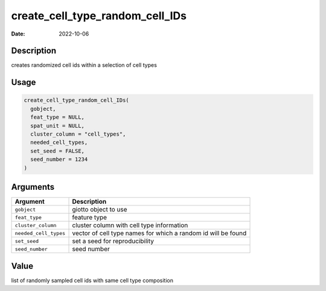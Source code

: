 ================================
create_cell_type_random_cell_IDs
================================

:Date: 2022-10-06

Description
===========

creates randomized cell ids within a selection of cell types

Usage
=====

.. code:: r

   create_cell_type_random_cell_IDs(
     gobject,
     feat_type = NULL,
     spat_unit = NULL,
     cluster_column = "cell_types",
     needed_cell_types,
     set_seed = FALSE,
     seed_number = 1234
   )

Arguments
=========

+-------------------------------+--------------------------------------+
| Argument                      | Description                          |
+===============================+======================================+
| ``gobject``                   | giotto object to use                 |
+-------------------------------+--------------------------------------+
| ``feat_type``                 | feature type                         |
+-------------------------------+--------------------------------------+
| ``cluster_column``            | cluster column with cell type        |
|                               | information                          |
+-------------------------------+--------------------------------------+
| ``needed_cell_types``         | vector of cell type names for which  |
|                               | a random id will be found            |
+-------------------------------+--------------------------------------+
| ``set_seed``                  | set a seed for reproducibility       |
+-------------------------------+--------------------------------------+
| ``seed_number``               | seed number                          |
+-------------------------------+--------------------------------------+

Value
=====

list of randomly sampled cell ids with same cell type composition
